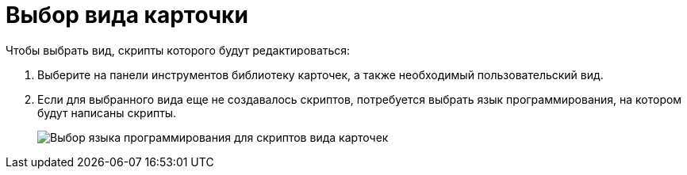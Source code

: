 = Выбор вида карточки

Чтобы выбрать вид, скрипты которого будут редактироваться:

. Выберите на панели инструментов библиотеку карточек, а также необходимый пользовательский вид.
. Если для выбранного вида еще не создавалось скриптов, потребуется выбрать язык программирования, на котором будут написаны скрипты.
+
image::scr_SelectLang.png[Выбор языка программирования для скриптов вида карточек]
